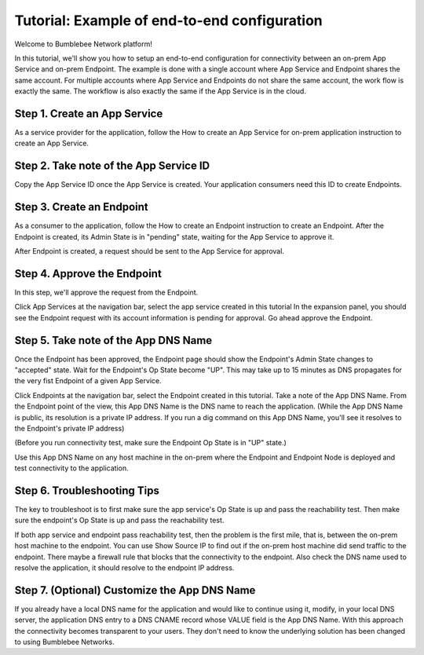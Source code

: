 =================================================
Tutorial: Example of end-to-end configuration
=================================================


Welcome to Bumblebee Network platform!


In this tutorial, we'll show you how to setup an end-to-end configuration for connectivity between an on-prem App Service and on-prem Endpoint. The example is done with a single account where App Service and Endpoint shares the same account. For multiple accounts where App Service and Endpoints do not share the same account, the work flow is exactly the same. The workflow is also exactly the same if the App Service is in the cloud. 


Step 1. Create an App Service 
=================================

As a service provider for the application, follow the How to create an App Service for on-prem application instruction to create an App Service. 


Step 2. Take note of the App Service ID
===========================================

Copy the App Service ID once the App Service is created. Your application consumers need this ID to 
create Endpoints. 

|app_service_id|


Step 3. Create an Endpoint
=============================

As a consumer to the application, follow the How to create an Endpoint instruction to create an Endpoint. 
After the Endpoint is created, its Admin State is in "pending" state, waiting for the App Service to approve it. 


After Endpoint is created, a request should be sent to the App Service for approval. 


Step 4. Approve the Endpoint
=================================

In this step, we'll approve the request from the Endpoint. 


Click App Services at the navigation bar, select the app service created in this tutorial In the expansion panel, you should see the Endpoint request with its account information is pending for approval. Go ahead approve the Endpoint. 


Step 5. Take note of the App DNS Name
========================================

Once the Endpoint has been approved, the Endpoint page should show the Endpoint's Admin State changes to "accepted" state. Wait for the Endpoint's Op State become "UP". This may take up to 15 minutes as DNS propagates for the very fist Endpoint of a given App Service. 


Click Endpoints at the navigation bar, select the Endpoint created in this tutorial. Take a note of the App DNS Name.  From the Endpoint point of the view, this App DNS Name is the DNS name to reach the application. (While the App DNS Name is public, its resolution is a private IP address. If you run a dig command on this App DNS Name, you'll see it resolves to the Endpoint's private IP address)


|app_dns_name|

(Before you run connectivity test, make sure the Endpoint Op State is in "UP" state.)


Use this App DNS Name on any host machine in the on-prem where the Endpoint and Endpoint Node is deployed and test connectivity to the application. 


Step 6. Troubleshooting Tips
==========================================================

The key to troubleshoot is to first make sure the app service's Op State is up and pass the reachability test. Then make sure the endpoint's Op State is up and pass the reachability test. 


If both app service and endpoint pass reachability test, then the problem is the first mile, that is, between the on-prem host machine to the endpoint. You can use Show Source IP to find out if the on-prem host machine did send traffic to the endpoint. There maybe a firewall rule that blocks that the connectivity to the endpoint. Also check the DNS name used to resolve the application, it should resolve to the endpoint IP address. 


Step 7. (Optional) Customize the App DNS Name
=================================================

If you already have a local DNS name for the application and would like to continue using it, modify, 
in your local DNS server, the application DNS entry to a DNS CNAME record whose VALUE field is the 
App DNS Name. With this approach the connectivity becomes transparent to your users. 
They don't need to know the underlying solution has been changed to using Bumblebee Networks. 


.. |app_dns_name| image:: media/app_dns_name.png
.. |app_service_id| image:: media/app_service_id.png
